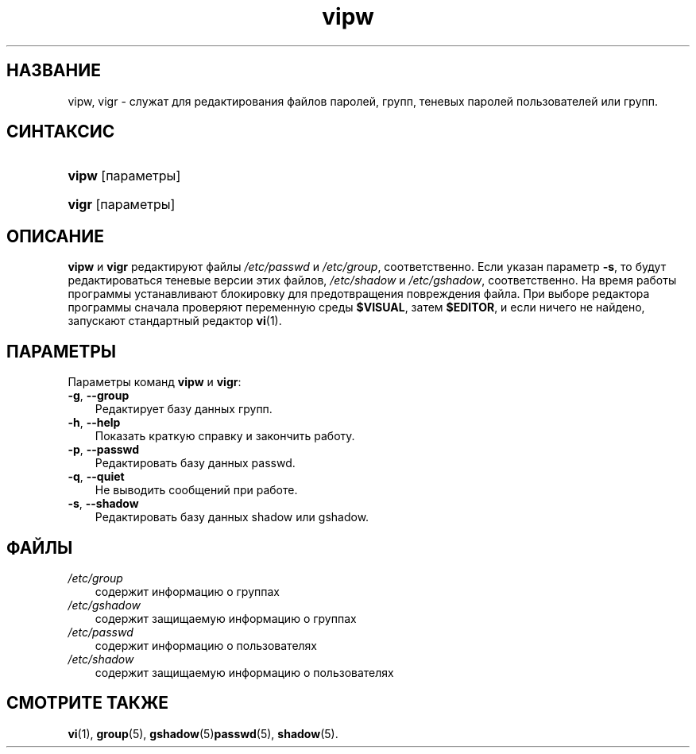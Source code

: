 .\"     Title: vipw
.\"    Author: 
.\" Generator: DocBook XSL Stylesheets v1.70.1 <http://docbook.sf.net/>
.\"      Date: 06/24/2006
.\"    Manual: Команды управления системой
.\"    Source: Команды управления системой
.\"
.TH "vipw" "8" "06/24/2006" "Команды управления системой" "Команды управления системой"
.\" disable hyphenation
.nh
.\" disable justification (adjust text to left margin only)
.ad l
.SH "НАЗВАНИЕ"
vipw, vigr \- служат для редактирования файлов паролей, групп, теневых паролей пользователей или групп.
.SH "СИНТАКСИС"
.HP 5
\fBvipw\fR [параметры]
.HP 5
\fBvigr\fR [параметры]
.SH "ОПИСАНИЕ"
.PP
\fBvipw\fR
и
\fBvigr\fR
редактируют файлы
\fI/etc/passwd\fR
и
\fI/etc/group\fR, соответственно. Если указан параметр
\fB\-s\fR, то будут редактироваться теневые версии этих файлов,
\fI/etc/shadow\fR
и
\fI/etc/gshadow\fR, соответственно. На время работы программы устанавливают блокировку для предотвращения повреждения файла. При выборе редактора программы сначала проверяют переменную среды
\fB$VISUAL\fR, затем
\fB$EDITOR\fR, и если ничего не найдено, запускают стандартный редактор
\fBvi\fR(1).
.SH "ПАРАМЕТРЫ"
.PP
Параметры команд
\fBvipw\fR
и
\fBvigr\fR:
.TP 3n
\fB\-g\fR, \fB\-\-group\fR
Редактирует базу данных групп.
.TP 3n
\fB\-h\fR, \fB\-\-help\fR
Показать краткую справку и закончить работу.
.TP 3n
\fB\-p\fR, \fB\-\-passwd\fR
Редактировать базу данных passwd.
.TP 3n
\fB\-q\fR, \fB\-\-quiet\fR
Не выводить сообщений при работе.
.TP 3n
\fB\-s\fR, \fB\-\-shadow\fR
Редактировать базу данных shadow или gshadow.
.SH "ФАЙЛЫ"
.TP 3n
\fI/etc/group\fR
содержит информацию о группах
.TP 3n
\fI/etc/gshadow\fR
содержит защищаемую информацию о группах
.TP 3n
\fI/etc/passwd\fR
содержит информацию о пользователях
.TP 3n
\fI/etc/shadow\fR
содержит защищаемую информацию о пользователях
.SH "СМОТРИТЕ ТАКЖЕ"
.PP
\fBvi\fR(1),
\fBgroup\fR(5),
\fBgshadow\fR(5)\fBpasswd\fR(5),
\fBshadow\fR(5).
